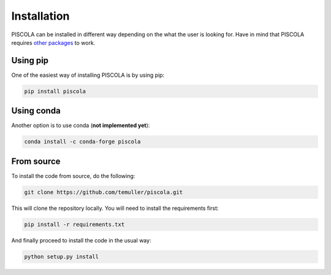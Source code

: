 
.. _installation:

Installation
========================

PISCOLA can be installed in different way depending on the what the user is looking for. Have in mind that PISCOLA requires `other packages <https://github.com/temuller/piscola/blob/master/requirements.txt>`_ to work.

Using pip
########################

One of the easiest way of installing PISCOLA is by using pip:

.. code::

	pip install piscola

Using conda
########################

Another option is to use conda (**not implemented yet**):

.. code::

	conda install -c conda-forge piscola

From source
########################

To install the code from source, do the following:

.. code::

	git clone https://github.com/temuller/piscola.git

This will clone the repository locally. You will need to install the requirements first:

.. code::

	pip install -r requirements.txt

And finally proceed to install the code in the usual way:

.. code::

	python setup.py install
